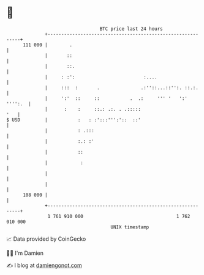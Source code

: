 * 👋

#+begin_example
                                     BTC price last 24 hours                    
                 +------------------------------------------------------------+ 
         111 000 |        .                                                   | 
                 |       ::                                                   | 
                 |       ::.                                                  | 
                 |     : :':                         :....                    | 
                 |     :::  :       .               .:''::...::'':. ::.:.     | 
                 |     ':'  ::     ::           .  .:     ''' '   ':' '''':.  | 
                 |      :    :     ::.: .:. . .:::::                      '   | 
   $ USD         |           :   : :':::''':'::  ::'                          | 
                 |           : .:::                                           | 
                 |           :.: :'                                           | 
                 |           ::                                               | 
                 |            :                                               | 
                 |                                                            | 
                 |                                                            | 
         108 000 |                                                            | 
                 +------------------------------------------------------------+ 
                  1 761 910 000                                  1 762 010 000  
                                         UNIX timestamp                         
#+end_example
📈 Data provided by CoinGecko

🧑‍💻 I'm Damien

✍️ I blog at [[https://www.damiengonot.com][damiengonot.com]]
